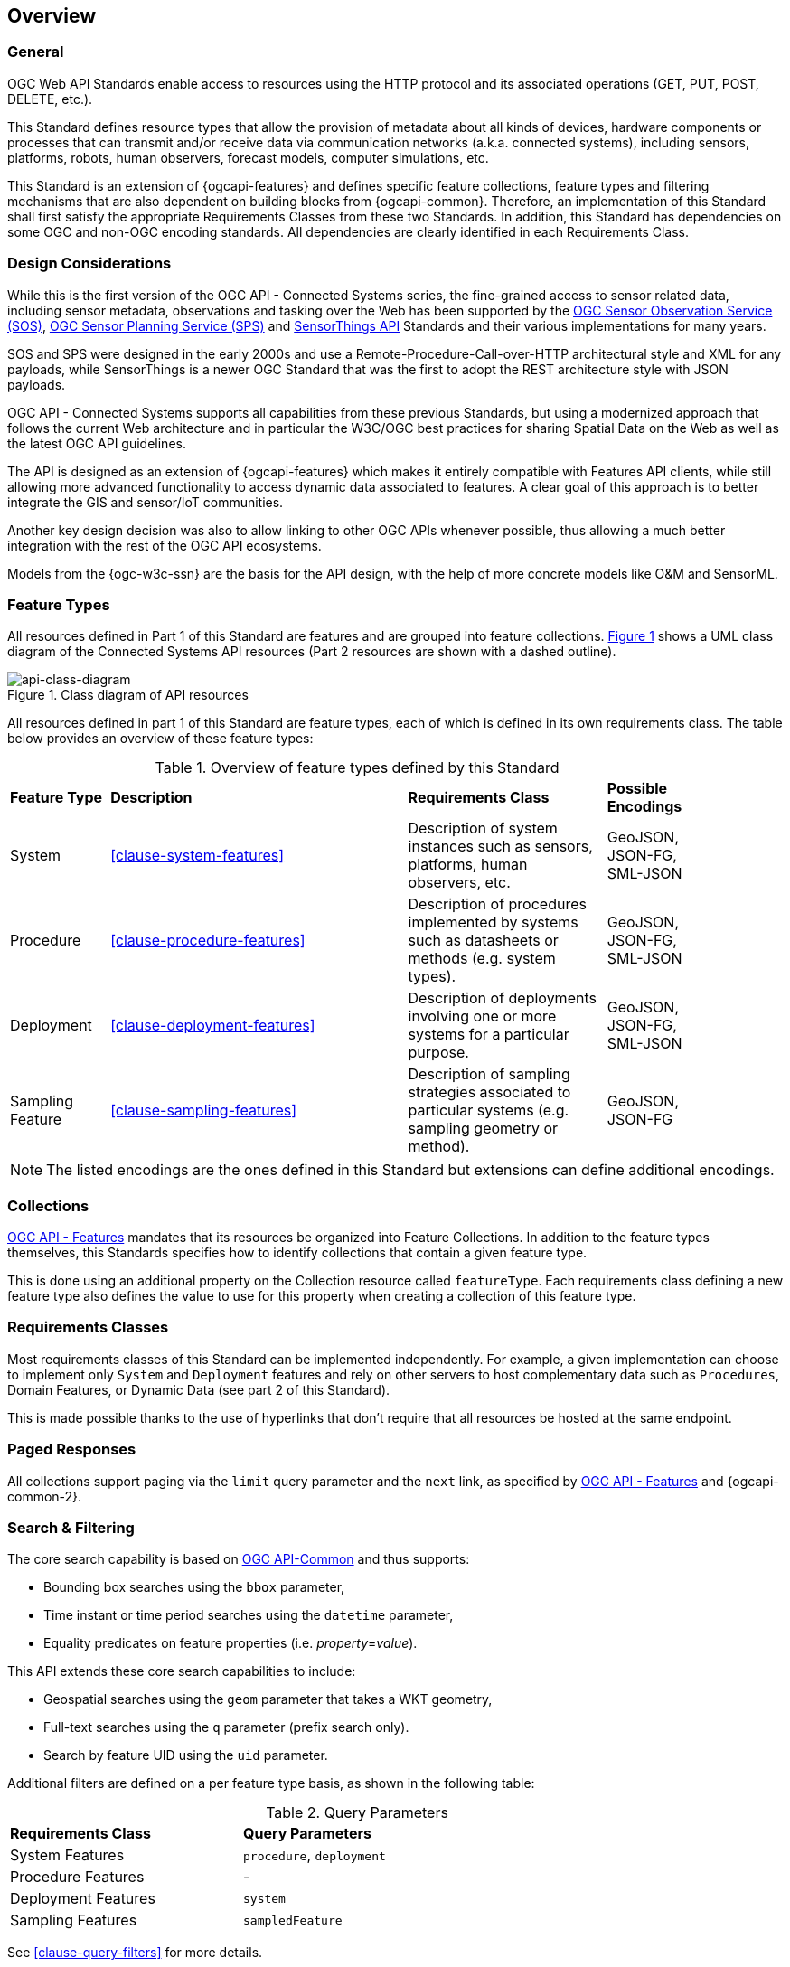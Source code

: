 == Overview
=== General

OGC Web API Standards enable access to resources using the HTTP protocol and its associated operations (GET, PUT, POST, DELETE, etc.). 

This Standard defines resource types that allow the provision of metadata about all kinds of devices, hardware components or processes that can transmit and/or receive data via communication networks (a.k.a. connected systems), including sensors, platforms, robots, human observers, forecast models, computer simulations, etc.

This Standard is an extension of {ogcapi-features} and defines specific feature collections, feature types and filtering mechanisms that are also dependent on building blocks from {ogcapi-common}. Therefore, an implementation of this Standard shall first satisfy the appropriate Requirements Classes from these two Standards. In addition, this Standard has dependencies on some OGC and non-OGC encoding standards. All dependencies are clearly identified in each Requirements Class.


=== Design Considerations

While this is the first version of the OGC API - Connected Systems series, the fine-grained access to sensor related data, including sensor metadata, observations and tasking over the Web has been supported by the <<OGC-SOS,OGC Sensor Observation Service (SOS)>>, <<OGC-SPS,OGC Sensor Planning Service (SPS)>> and <<OGC-STA-1,SensorThings API>> Standards and their various implementations for many years.

SOS and SPS were designed in the early 2000s and use a Remote-Procedure-Call-over-HTTP architectural style and XML for any payloads, while SensorThings is a newer OGC Standard that was the first to adopt the REST architecture style with JSON payloads.

OGC API - Connected Systems supports all capabilities from these previous Standards, but using a modernized approach that follows the current Web architecture and in particular the W3C/OGC best practices for sharing Spatial Data on the Web as well as the latest OGC API guidelines.

The API is designed as an extension of {ogcapi-features} which makes it entirely compatible with Features API clients, while still allowing more advanced functionality to access dynamic data associated to features. A clear goal of this approach is to better integrate the GIS and sensor/IoT communities. 

Another key design decision was also to allow linking to other OGC APIs whenever possible, thus allowing a much better integration with the rest of the OGC API ecosystems.

Models from the {ogc-w3c-ssn} are the basis for the API design, with the help of more concrete models like O&M and SensorML.


=== Feature Types

All resources defined in Part 1 of this Standard are features and are grouped into feature collections. <<api-class-diagram>> shows a UML class diagram of the Connected Systems API resources (Part 2 resources are shown with a dashed outline).

[#api-class-diagram,reftext='{figure-caption} {counter:figure-num}']
.Class diagram of API resources
image::figures/FIG001-resource-diagram.png[api-class-diagram, align="center"]

All resources defined in part 1 of this Standard are feature types, each of which is defined in its own requirements class. The table below provides an overview of these feature types:

[#feature-types,reftext='{table-caption} {counter:table-num}']
.Overview of feature types defined by this Standard
[width="90%",cols="2,6,4,2"]
|====
| *Feature Type*      | *Description* | *Requirements Class*          | *Possible Encodings*
| System              | <<clause-system-features>> | Description of system instances such as sensors, platforms, human observers, etc.  | GeoJSON, JSON-FG, SML-JSON
| Procedure           | <<clause-procedure-features>> | Description of procedures implemented by systems such as datasheets or methods (e.g. system types). | GeoJSON, JSON-FG, SML-JSON
| Deployment          | <<clause-deployment-features>> | Description of deployments involving one or more systems for a particular purpose. | GeoJSON, JSON-FG, SML-JSON
| Sampling Feature    | <<clause-sampling-features>> | Description of sampling strategies associated to particular systems (e.g. sampling geometry or method). | GeoJSON, JSON-FG
|====

NOTE: The listed encodings are the ones defined in this Standard but extensions can define additional encodings.


=== Collections

<<OGC-API-Features,OGC API - Features>> mandates that its resources be organized into Feature Collections. In addition to the feature types themselves, this Standards specifies how to identify collections that contain a given feature type.

This is done using an additional property on the Collection resource called `featureType`. Each requirements class defining a new feature type also defines the value to use for this property when creating a collection of this feature type.


=== Requirements Classes

Most requirements classes of this Standard can be implemented independently. For example, a given implementation can choose to implement only `System` and `Deployment` features and rely on other servers to host complementary data such as `Procedures`, Domain Features, or Dynamic Data (see part 2 of this Standard).

This is made possible thanks to the use of hyperlinks that don't require that all resources be hosted at the same endpoint.


=== Paged Responses

All collections support paging via the `limit` query parameter and the `next` link, as specified by https://docs.opengeospatial.org/is/17-069r4/17-069r4.html#_parameter_limit[OGC API - Features] and {ogcapi-common-2}.


=== Search & Filtering

The core search capability is based on https://ogcapi.ogc.org/common/[OGC API-Common] and thus supports:

* Bounding box searches using the `bbox` parameter,
* Time instant or time period searches using the `datetime` parameter,
* Equality predicates on feature properties (i.e. _property_=_value_).

This API extends these core search capabilities to include:

* Geospatial searches using the `geom` parameter that takes a WKT geometry,
* Full-text searches using the `q` parameter (prefix search only).
* Search by feature UID using the `uid` parameter.

Additional filters are defined on a per feature type basis, as shown in the following table:

[#query-params,reftext='{table-caption} {counter:table-num}']
.Query Parameters
[width="90%",cols="2,4"]
|====
| *Requirements Class*       | *Query Parameters*
| System Features            | `procedure`, `deployment`
| Procedure Features         | -
| Deployment Features        | `system`
| Sampling Features          | `sampledFeature`
|====

See <<clause-query-filters>> for more details.
